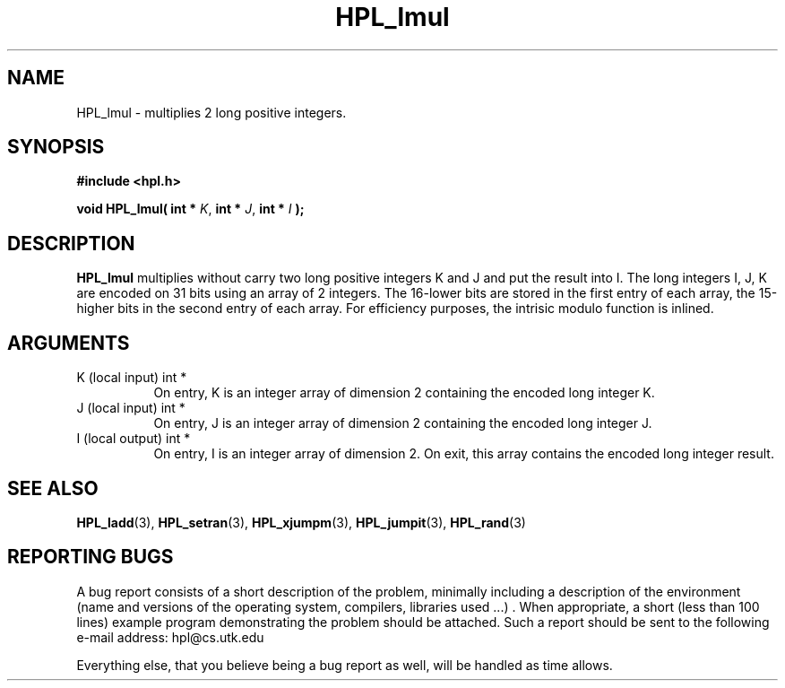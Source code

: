 .TH HPL_lmul 3 "September 27, 2000" "HPL 1.0" "HPL Library Functions"
.SH NAME
HPL_lmul \- multiplies 2 long positive integers.
.SH SYNOPSIS
\fB\&#include <hpl.h>\fR
 
\fB\&void\fR
\fB\&HPL_lmul(\fR
\fB\&int *\fR
\fI\&K\fR,
\fB\&int *\fR
\fI\&J\fR,
\fB\&int *\fR
\fI\&I\fR
\fB\&);\fR
.SH DESCRIPTION
\fB\&HPL_lmul\fR
multiplies  without carry two long positive integers K and J
and put the result into I.  The long integers  I, J, K are encoded on
31 bits using an array of 2 integers. The 16-lower bits are stored in
the first entry of each array, the 15-higher bits in the second entry
of each array. For efficiency purposes, the  intrisic modulo function
is inlined.
.SH ARGUMENTS
.TP 8
K       (local input)                 int *
On entry, K is an integer array of dimension 2 containing the
encoded long integer K.
.TP 8
J       (local input)                 int *
On entry, J is an integer array of dimension 2 containing the
encoded long integer J.
.TP 8
I       (local output)                int *
On entry, I is an integer array of dimension 2. On exit, this
array contains the encoded long integer result.
.SH SEE ALSO
.BR HPL_ladd (3),
.BR HPL_setran (3),
.BR HPL_xjumpm (3),
.BR HPL_jumpit (3),
.BR HPL_rand (3)
.SH REPORTING BUGS
A  bug report consists of a short description of the problem,
minimally  including a description of  the  environment (name
and versions  of  the operating  system, compilers, libraries
used ...) .  When appropriate,  a short (less than 100 lines)
example program demonstrating the problem should be attached.
Such a report should be sent to the following e-mail address:
hpl@cs.utk.edu                                               
                                                             
Everything else, that you believe being a bug report as well,
will be handled as time allows.                              
